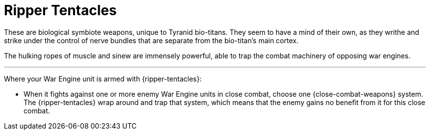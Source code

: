 = Ripper Tentacles

These are biological symbiote weapons, unique to Tyranid bio-titans.
They seem to have a mind of their own, as they writhe and strike under the control of nerve bundles that are separate from the bio-titan's main cortex.

The hulking ropes of muscle and sinew are immensely powerful, able to trap the combat machinery of opposing war engines.

---

Where your War Engine unit is armed with {ripper-tentacles}:

* When it fights against one or more enemy War Engine units in close combat, choose one {close-combat-weapons} system.
The {ripper-tentacles} wrap around and trap that system, which means that the enemy gains no benefit from it for this close combat.